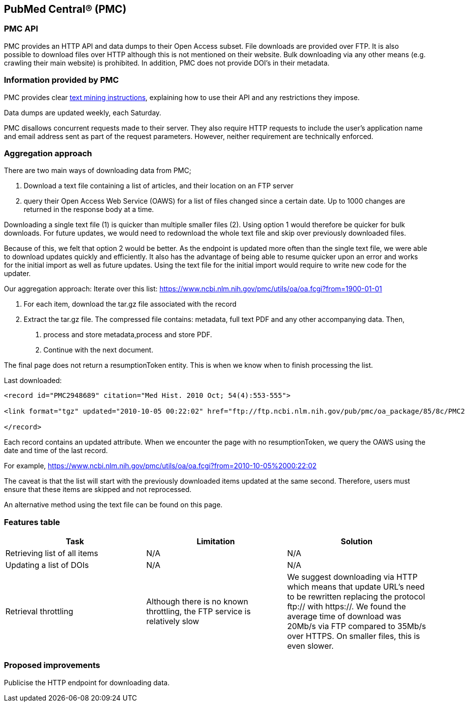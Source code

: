 == PubMed Central® (PMC)
=== PMC API
PMC provides an HTTP API and data dumps to their Open Access subset. File downloads are provided over FTP. It is also possible to download files over HTTP although this is not mentioned on their website. Bulk downloading via any other means (e.g. crawling their main website) is prohibited. In addition, PMC does not provide DOI’s in their metadata.

=== Information provided by PMC
PMC provides clear https://www.ncbi.nlm.nih.gov/pmc/tools/textmining/[text mining instructions], explaining how to use their API and any restrictions they impose. 

Data dumps are updated weekly, each Saturday. 

PMC disallows concurrent requests made to their server. They also require HTTP requests to include the user’s application name and email address sent as part of the request parameters. However, neither requirement are technically enforced.

=== Aggregation approach
There are two main ways of downloading data from PMC; 

1. Download a text file containing a list of articles, and their location on an FTP server

2. query their Open Access Web Service (OAWS) for a list of files changed since a certain date. Up to 1000 changes are returned in the response body at a time.

Downloading a single text file (1) is quicker than multiple smaller files (2). Using option 1 would therefore be quicker for bulk downloads. For future updates, we would need to redownload the whole text file and skip over previously downloaded files.

Because of this, we felt that option 2 would be better. As the endpoint is updated more often than the single text file, we were able to download updates quickly and efficiently. It also has the advantage of being able to resume quicker upon an error and works for the initial import as well as future updates. Using the text file for the initial import would require to write new code for the updater.

Our aggregation approach: Iterate over this list: https://www.ncbi.nlm.nih.gov/pmc/utils/oa/oa.fcgi?from=1900-01-01

1. For each item, download the tar.gz file associated with the record

2. Extract the tar.gz file. The compressed file contains: metadata, full text PDF and any other accompanying data. Then,

 a. process and store metadata,process and store PDF.
 
 b. Continue with the next document.

The final page does not return a resumptionToken entity. This is when we know when to finish processing the list.

Last downloaded:

```
<record id="PMC2948689" citation="Med Hist. 2010 Oct; 54(4):553-555">

<link format="tgz" updated="2010-10-05 00:22:02" href="ftp://ftp.ncbi.nlm.nih.gov/pub/pmc/oa_package/85/8c/PMC2948689.tar.gz"/>

</record>

```

Each record contains an updated attribute. When we encounter the page with no resumptionToken, we query the OAWS using the date and time of the last record. 

For example,
https://www.ncbi.nlm.nih.gov/pmc/utils/oa/oa.fcgi?from=2010-10-05%2000:22:02

The caveat is that the list will start with the previously downloaded items updated at the same second. Therefore, users must ensure that these items are skipped and not reprocessed.

An alternative method using the text file can be found on this page. 


=== Features table 
[cols="3*"]
|====
|Task|Limitation|Solution

|Retrieving list of all items
|N/A
|N/A

|Updating a list of DOIs
|N/A
|N/A

|Retrieval throttling
|Although there is no known throttling, the FTP service is relatively slow
|We suggest downloading via HTTP which means that update URL’s need to be rewritten replacing the protocol ftp:// with https://. We found the average time of download was 20Mb/s via FTP compared to 35Mb/s over HTTPS. On smaller files, this is even slower.

|====

=== Proposed improvements
Publicise the HTTP endpoint for downloading data. 


